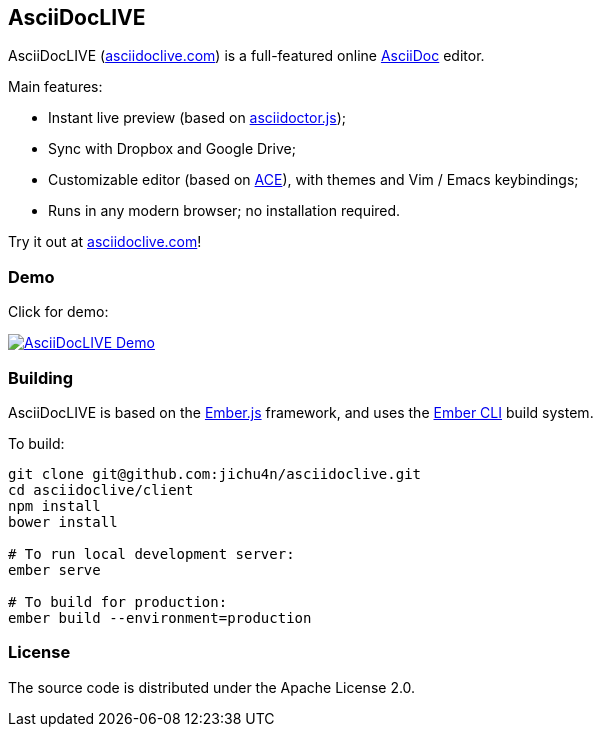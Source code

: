 AsciiDocLIVE
------------

AsciiDocLIVE (https://asciidoclive.com[asciidoclive.com]) is a full-featured
online http://www.methods.co.nz/asciidoc/[AsciiDoc] editor.

Main features:

- Instant live preview (based on
  https://github.com/asciidoctor/asciidoctor.js[asciidoctor.js]);
- Sync with Dropbox and Google Drive;
- Customizable editor (based on https://ace.c9.io/[ACE]), with themes and Vim /
  Emacs keybindings;
- Runs in any modern browser; no installation required.

Try it out at https://asciidoclive.com[asciidoclive.com]!

Demo
~~~~

Click for demo:

https://youtu.be/th_H1gixMEE[image:http://img.youtube.com/vi/th_H1gixMEE/0.jpg["AsciiDocLIVE Demo"]]

Building
~~~~~~~~

AsciiDocLIVE is based on the http://emberjs.com[Ember.js] framework, and uses
the http://ember-cli.com/[Ember CLI] build system.

To build:
[source,bash]
----
git clone git@github.com:jichu4n/asciidoclive.git
cd asciidoclive/client
npm install
bower install

# To run local development server:
ember serve

# To build for production:
ember build --environment=production
----

License
~~~~~~~

The source code is distributed under the Apache License 2.0.

